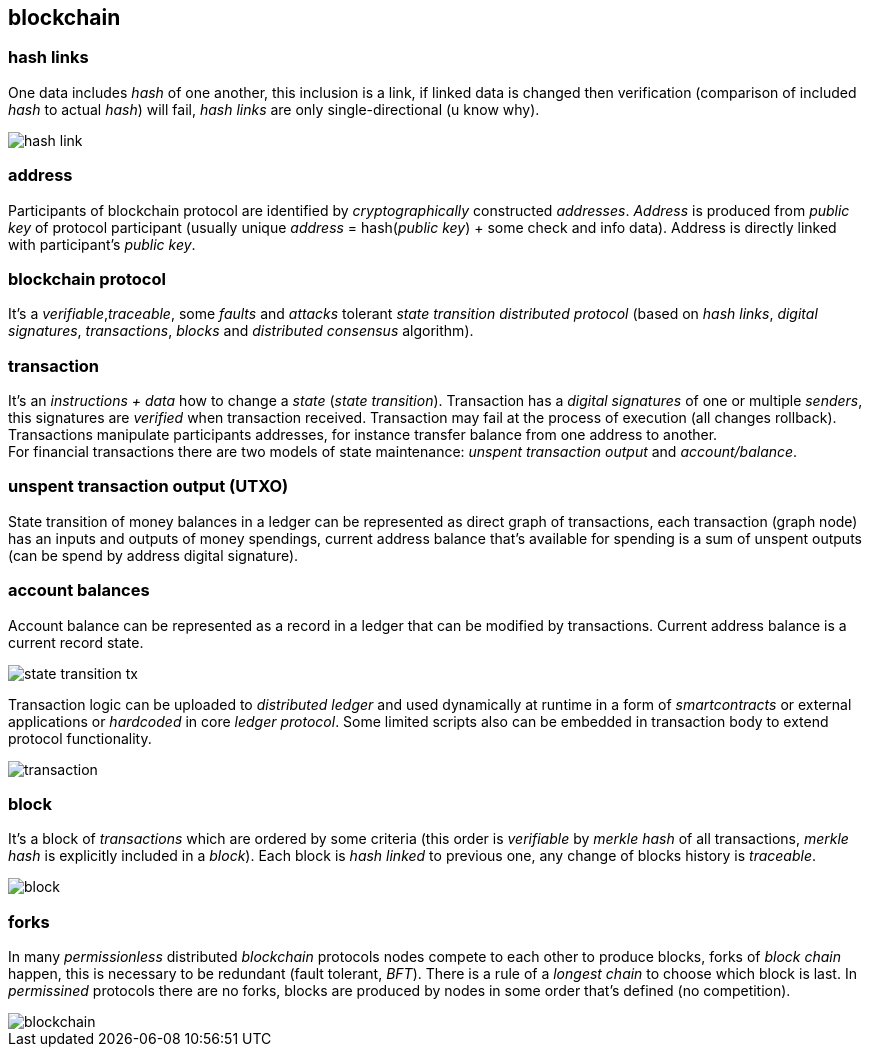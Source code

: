 == blockchain
[%hardbreaks]

=== hash links
One data includes _hash_ of one another, this inclusion is a link, if linked data is changed then verification (comparison of included _hash_ to actual _hash_) will fail, _hash links_ are only single-directional (u know why).

image::images/hash-link.svg[float="left",align="center"]

=== address
Participants of blockchain protocol are identified by _cryptographically_ constructed _addresses_. _Address_ is produced from _public key_ of protocol participant (usually unique _address_ = hash(_public key_) + some check and info data). Address is directly linked with participant's _public key_.

=== blockchain protocol
It's a _verifiable_,_traceable_, some _faults_ and _attacks_ tolerant _state transition_ _distributed protocol_ (based on _hash links_, _digital signatures_, _transactions_, _blocks_ and _distributed consensus_ algorithm).

=== transaction
[%hardbreaks]
It's an _instructions + data_ how to change a _state_ (_state transition_). Transaction has a _digital signatures_ of one or multiple _senders_, this signatures are _verified_ when transaction received. Transaction may fail at the process of execution (all changes rollback). Transactions manipulate participants addresses, for instance transfer balance from one address to another.
For financial transactions there are two models of state maintenance: _unspent transaction output_ and _account/balance_.

=== unspent transaction output (UTXO)
State transition of money balances in a ledger can be represented as direct graph of transactions, each transaction (graph node) has an inputs and outputs of money spendings, current address balance that's available for spending is a sum of unspent outputs (can be spend by address digital signature).

=== account balances
Account balance can be represented as a record in a ledger that can be modified by transactions. Current address balance is a current record state.

image::images/state-transition-tx.svg[float="left",align="center"]

Transaction logic can be uploaded to _distributed ledger_ and used dynamically at runtime in a form of _smartcontracts_ or external applications or _hardcoded_ in core _ledger protocol_. Some limited scripts also can be embedded in transaction body to extend protocol functionality.

image::images/transaction.svg[float="left",align="center"]

=== block
It's a block of _transactions_ which are ordered by some criteria (this order is _verifiable_ by _merkle hash_ of all transactions, _merkle hash_ is explicitly included in a _block_). Each block is _hash linked_ to previous one, any change of blocks history is _traceable_.


image::images/block.svg[float="left",align="center"]


=== forks
In many _permissionless_ distributed _blockchain_ protocols nodes compete to each other to produce blocks, forks of _block chain_ happen, this is necessary to be redundant (fault tolerant, _BFT_). There is a rule of a _longest chain_ to choose which block is last.
In _permissined_ protocols there are no forks, blocks are produced by nodes in some order that's defined (no competition).

image::images/blockchain.svg[float="left",align="center"]

